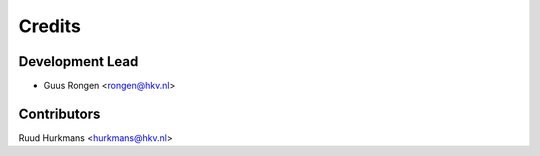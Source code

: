 =======
Credits
=======

Development Lead
----------------

* Guus Rongen <rongen@hkv.nl>

Contributors
------------

Ruud Hurkmans <hurkmans@hkv.nl>

